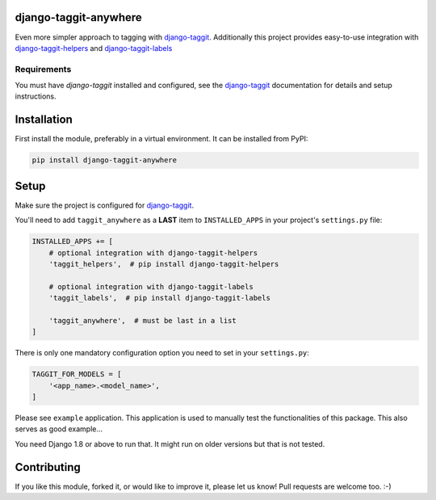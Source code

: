 django-taggit-anywhere
======================

.. image:: https://img.shields.io/pypi/v/django-taggit-anywhere.svg
    :target: https://pypi.python.org/pypi/django-taggit-anywhere/

.. image:: https://img.shields.io/pypi/dm/django-taggit-anywhere.svg
    :target: https://pypi.python.org/pypi/django-taggit-anywhere/

.. image:: https://img.shields.io/github/license/bashu/django-taggit-anywhere.svg
    :target: https://pypi.python.org/pypi/django-taggit-anywhere/

Even more simpler approach to tagging with
django-taggit_. Additionally this project provides easy-to-use
integration with django-taggit-helpers_ and django-taggit-labels_

Requirements
~~~~~~~~~~~~

You must have *django-taggit* installed and configured, see the django-taggit_ documentation for details and setup instructions.

Installation
============

First install the module, preferably in a virtual environment. It can be installed from PyPI:

.. code-block:: shell

    pip install django-taggit-anywhere

Setup
=====

Make sure the project is configured for django-taggit_.

You'll need to add ``taggit_anywhere`` as a **LAST** item to ``INSTALLED_APPS`` in your project's ``settings.py`` file:

.. code-block:: python

    INSTALLED_APPS += [
        # optional integration with django-taggit-helpers
        'taggit_helpers',  # pip install django-taggit-helpers

        # optional integration with django-taggit-labels
        'taggit_labels',  # pip install django-taggit-labels

        'taggit_anywhere',  # must be last in a list
    ]

There is only one mandatory configuration option you need to set in your ``settings.py``:

.. code-block:: python

    TAGGIT_FOR_MODELS = [
        '<app_name>.<model_name>',
    ]


Please see ``example`` application. This application is used to manually test the functionalities of this package. This also serves as good example...

You need Django 1.8 or above to run that. It might run on older versions but that is not tested.

Contributing
============

If you like this module, forked it, or would like to improve it, please let us know!
Pull requests are welcome too. :-)

.. _django-taggit: https://github.com/alex/django-taggit
.. _django-taggit-helpers: https://github.com/mfcovington/django-taggit-helpers
.. _django-taggit-labels: https://github.com/bennylope/django-taggit-labels
